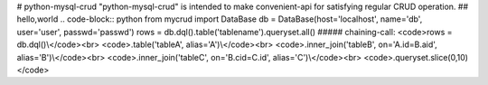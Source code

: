 # python-mysql-crud
"python-mysql-crud" is intended to make convenient-api for satisfying regular CRUD operation.
## hello,world
.. code-block:: python
from mycrud import DataBase
db = DataBase(host='localhost', name='db', user='user', passwd='passwd')
rows = db.dql().table('tablename').queryset.all()
##### chaining-call:
<code>rows = db.dql()\\</code><br>
<code>.table('tableA', alias='A')\\</code><br>
<code>.inner_join('tableB', on='A.id=B.aid', alias='B')\\</code><br>
<code>.inner_join('tableC', on='B.cid=C.id', alias='C')\\</code><br>
<code>.queryset.slice(0,10)</code>
